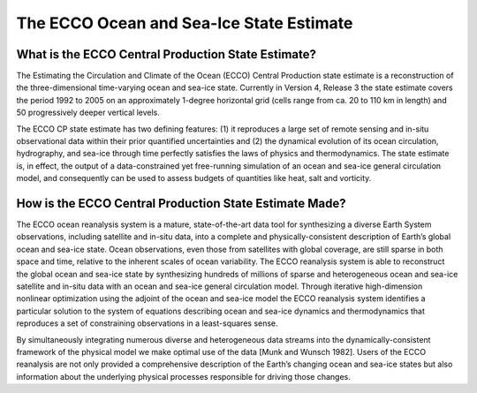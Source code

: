 The ECCO Ocean and Sea-Ice State Estimate
=========================================

What is the ECCO Central Production State Estimate?
---------------------------------------------------

The Estimating the Circulation and Climate of the Ocean (ECCO) Central Production state estimate is a reconstruction of the three-dimensional time-varying ocean and sea-ice state.  Currently in Version 4, Release 3 the state estimate covers the period 1992 to 2005 on an approximately 1-degree horizontal grid (cells range from ca. 20 to 110 km in length) and 50 progressively deeper vertical levels.

The ECCO CP state estimate has two defining features: (1) it reproduces a large set of remote sensing and in-situ observational data within their prior quantified uncertainties and (2) the dynamical evolution of its ocean circulation, hydrography, and sea-ice through time perfectly satisfies the laws of physics and thermodynamics.  The state estimate is, in effect, the output of a data-constrained yet free-running simulation of an ocean and sea-ice general circulation model, and consequently can be used to assess budgets of quantities like heat, salt and vorticity.


How is the ECCO Central Production State Estimate Made?
-------------------------------------------------------

The ECCO ocean reanalysis system is a mature, state-of-the-art data tool for synthesizing a diverse Earth System observations, including satellite and in-situ data, into a complete and physically-consistent description of Earth’s global ocean and sea-ice state.  Ocean observations, even those from satellites with global coverage, are still sparse in both space and time, relative to the inherent scales of ocean variability.  The ECCO reanalysis system is able to reconstruct the global ocean and sea-ice state by synthesizing hundreds of millions of sparse and heterogeneous ocean and sea-ice satellite and in-situ data with an ocean and sea-ice general circulation model.  Through iterative high-dimension nonlinear optimization using the adjoint of the ocean and sea-ice model the ECCO reanalysis system identifies a particular solution to the system of equations describing ocean and sea-ice dynamics and thermodynamics that reproduces a set of constraining observations in a least-squares sense.

By simultaneously integrating numerous diverse and heterogeneous data streams into the dynamically-consistent framework of the physical model we make optimal use of the data [Munk and Wunsch 1982].  Users of the ECCO reanalysis are not only provided a comprehensive description of the Earth’s changing ocean and sea-ice states but also information about the underlying physical processes responsible for driving those changes.
